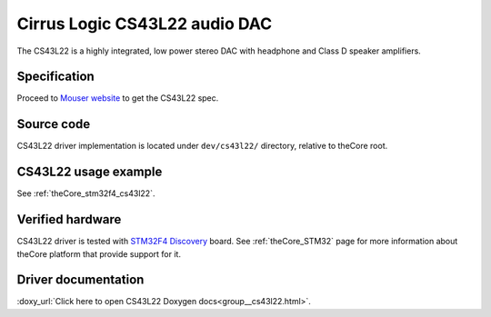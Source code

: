 .. _theCore_CS43L22:

Cirrus Logic CS43L22 audio DAC
------------------------------

.. image:: https://componentsearchengine.com/Images/3/CS43L22-CNZ.jpg
  :alt: CS43L22 audio DAC
  :height: 450
  :width: 450

The CS43L22 is a highly integrated, low power stereo DAC with headphone and
Class D speaker amplifiers.

Specification
~~~~~~~~~~~~~

Proceed to `Mouser website`_ to get the CS43L22 spec.

Source code
~~~~~~~~~~~

CS43L22 driver implementation is located under ``dev/cs43l22/`` directory, relative to
theCore root.

CS43L22 usage example
~~~~~~~~~~~~~~~~~~~~~

See :ref:`theCore_stm32f4_cs43l22`.

Verified hardware
~~~~~~~~~~~~~~~~~

CS43L22 driver is tested with `STM32F4 Discovery`_  board. See :ref:`theCore_STM32`
page for more information about theCore platform that provide support for it.

Driver documentation
~~~~~~~~~~~~~~~~~~~~

:doxy_url:`Click here to open CS43L22 Doxygen docs<group__cs43l22.html>`.

.. _`Mouser website`: https://www.mouser.com/ds/2/76/CS43L22_F2-1142121.pdf
.. _`STM32F4 Discovery`: https://www.st.com/en/evaluation-tools/stm32f4discovery.html
